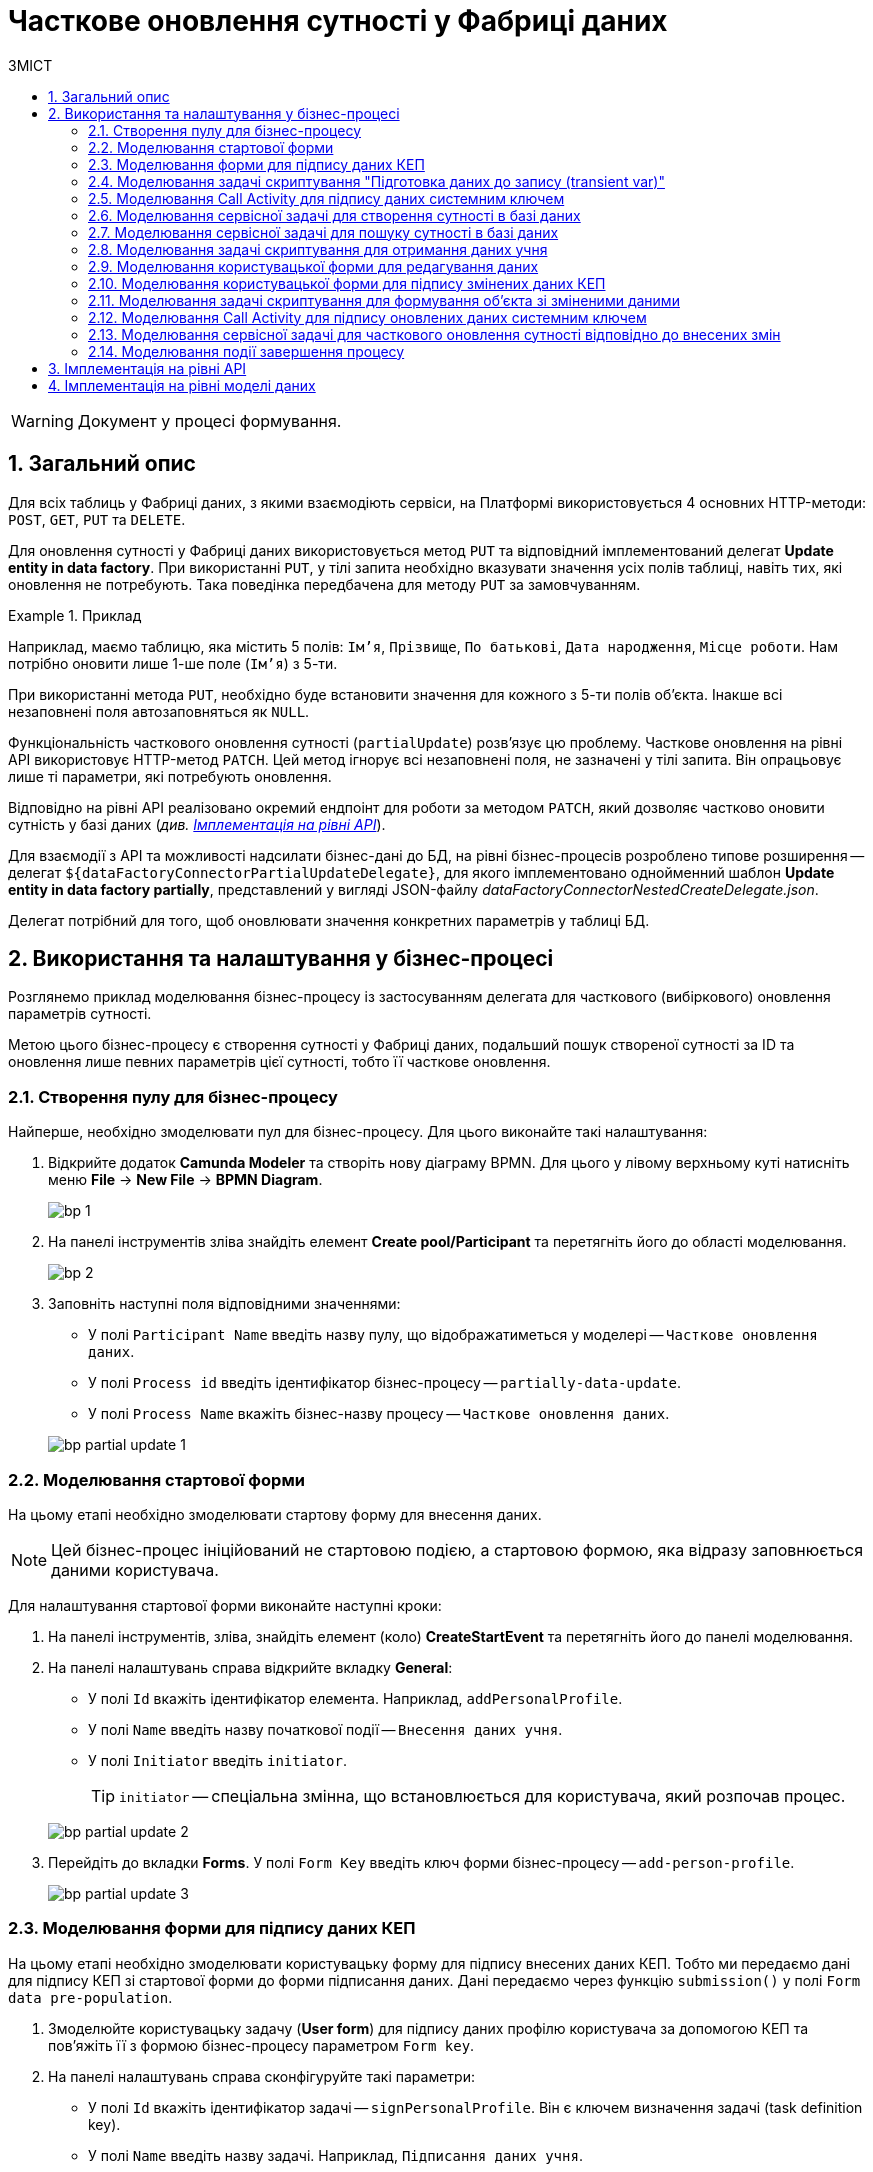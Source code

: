 = Часткове оновлення сутності у Фабриці даних
:toc:
:toc-title: ЗМІСТ
:toclevels: 5
:sectnums:
:sectnumlevels: 5
:sectanchors:

WARNING: Документ у процесі формування.

== Загальний опис

Для всіх таблиць у Фабриці даних, з якими взаємодіють сервіси, на Платформі використовується 4 основних HTTP-методи: `POST`, `GET`, `PUT` та `DELETE`.

Для оновлення сутності у Фабриці даних використовується метод `PUT` та відповідний імплементований делегат *Update entity in data factory*.
При використанні `PUT`, у тілі запита необхідно вказувати значення усіх полів таблиці, навіть тих, які оновлення не потребують. Така поведінка передбачена для методу `PUT` за замовчуванням.

.Приклад
====
Наприклад, маємо таблицю, яка містить 5 полів: `Ім'я`, `Прізвище`, `По батькові`, `Дата народження`, `Місце роботи`. Нам потрібно оновити лише 1-ше поле (`Ім'я`) з 5-ти.

При використанні метода `PUT`, необхідно буде встановити значення для кожного з 5-ти полів об'єкта.
Інакше всі незаповнені поля автозаповняться як `NULL`.
====

Функціональність часткового оновлення сутності (`partialUpdate`) розв'язує цю проблему. Часткове оновлення на рівні API використовує HTTP-метод `PATCH`. Цей метод ігнорує всі незаповнені поля, не зазначені у тілі запита. Він опрацьовує лише ті параметри, які потребують оновлення.

Відповідно на рівні API реалізовано окремий ендпоінт для роботи за методом `PATCH`, який дозволяє частково оновити сутність у базі даних (_див. xref:#api-implementation[]_).

Для взаємодії з API та можливості надсилати бізнес-дані до БД, на рівні бізнес-процесів розроблено типове розширення -- делегат `${dataFactoryConnectorPartialUpdateDelegate}`, для якого імплементовано однойменний шаблон *Update entity in data factory partially*, представлений у вигляді JSON-файлу _dataFactoryConnectorNestedCreateDelegate.json_.

Делегат потрібний для того, щоб оновлювати значення конкретних параметрів у таблиці БД.

== Використання та налаштування у бізнес-процесі

Розглянемо приклад моделювання бізнес-процесу із застосуванням делегата для часткового (вибіркового) оновлення параметрів сутності.

Метою цього бізнес-процесу є створення сутності у Фабриці даних, подальший пошук створеної сутності за ID та оновлення лише певних параметрів цієї сутності, тобто її часткове оновлення.

=== Створення пулу для бізнес-процесу

Найперше, необхідно змоделювати пул для бізнес-процесу. Для цього виконайте такі налаштування:

. Відкрийте додаток *Camunda Modeler* та створіть нову діаграму BPMN. Для цього у лівому верхньому куті натисніть меню *File* -> *New File* -> *BPMN Diagram*.
+
image:registry-develop:bp-modeling/bp/modeling-instruction/bp-1.png[]

. На панелі інструментів зліва знайдіть елемент *Create pool/Participant* та перетягніть його до області моделювання.
+
image:registry-develop:bp-modeling/bp/modeling-instruction/bp-2.png[]

. Заповніть наступні поля відповідними значеннями:

* У полі `Participant Name` введіть назву пулу, що відображатиметься у моделері -- `Часткове оновлення даних`.
* У полі `Process id` введіть ідентифікатор бізнес-процесу -- `partially-data-update`.
* У полі `Process Name` вкажіть бізнес-назву процесу -- `Часткове оновлення даних`.

+
image:bp-modeling/bp/partial-update/bp-partial-update-1.png[]

=== Моделювання стартової форми

На цьому етапі необхідно змоделювати стартову форму для внесення даних.

NOTE: Цей бізнес-процес ініційований не стартовою подією, а стартовою формою, яка відразу заповнюється даними користувача.

Для налаштування стартової форми виконайте наступні кроки:

. На панелі інструментів, зліва, знайдіть елемент (коло) *CreateStartEvent* та перетягніть його до панелі моделювання.
. На панелі налаштувань справа відкрийте вкладку *General*:
* У полі `Id` вкажіть ідентифікатор елемента. Наприклад, `addPersonalProfile`.
* У полі `Name` введіть назву початкової події -- `Внесення даних учня`.
* У полі `Initiator` введіть `initiator`.
+
TIP: `initiator` -- спеціальна змінна, що встановлюється для користувача, який розпочав процес.

+
image:bp-modeling/bp/partial-update/bp-partial-update-2.png[]

. Перейдіть до вкладки *Forms*. У полі `Form Key` введіть ключ форми бізнес-процесу -- `add-person-profile`.

+
image:bp-modeling/bp/partial-update/bp-partial-update-3.png[]

=== Моделювання форми для підпису даних КЕП

На цьому етапі необхідно змоделювати користувацьку форму для підпису внесених даних КЕП. Тобто ми передаємо дані для підпису КЕП зі стартової форми до форми підписання даних. Дані передаємо через функцію `submission()` у полі `Form data pre-population`.

. Змоделюйте користувацьку задачу (*User form*) для підпису даних профілю користувача за допомогою КЕП та пов'яжіть її з формою бізнес-процесу параметром `Form key`.
. На панелі налаштувань справа сконфігуруйте такі параметри:

* У полі `Id` вкажіть ідентифікатор задачі -- `signPersonalProfile`. Він є ключем визначення задачі (task definition key).
* У полі `Name` введіть назву задачі. Наприклад, `Підписання даних учня`.
* У полі `Form key` введіть ключ форми бізнес-процесу -- `sign-person-profile`.
* У полі `Assignee` вкажіть змінну, що використовується для зберігання користувача, який запустив екземпляр процесу, -- `${initiator}`.
* У полі `Form data pre-population` вкажіть дані, які необхідно передати зі стартової форми для підпису. Для цього використовуйте функцію `submission()` -- `${submission('addPersonalProfile').formData}`.
+
image:bp-modeling/bp/partial-update/bp-partial-update-4.png[]

=== Моделювання задачі скриптування "Підготовка даних до запису (transient var)"

Внесені на формі та підписані КЕП дані передаються задачі скриптування (*Script task*), де використовується groovy-скрипт, який формує із цих даних JSON-об'єкт і записує його до змінної `createPersonPayload`.

. Створіть нову задачу, визначте її тип, натиснувши іконку ключа та обравши з меню пункт *Script Task* (Задача скриптування).

. На панелі налаштувань справа заповніть наступні поля:

* У полі `Name` вкажіть назву задачі -- `Підготовка даних для запису (transient var)`.
* У полі `Script Format` вкажіть формат скрипту -- `groovy`.
* У полі `Script Type` вкажіть тип скрипту -- `Inline Script`.
* У полі `Script` введіть безпосередньо groovy-скрипт:
+
.Приклад. Groovy-скрипт, що формує JSON-об'єкт для подальшого запису до БД
====
[source,groovy]
----
def formData = submission('signPersonalProfile').formData

println '11formData11 ' + formData

def cephData = [:]
        cephData['secondName'] = 'Іванович'
        cephData['lastName'] = formData.prop('lastName').value()
        cephData['firstName'] = formData.prop('firstName').value()
        cephData['birthday'] = formData.prop('birthday').value()

println 'cephData' + cephData

def createPersonPayload = S(cephData, 'application/json')
execution.removeVariable('createPersonPayload')
set_transient_variable('createPersonPayload', createPersonPayload)


println 'createPersonPayload ' + createPersonPayload
println 'cephData ' + cephData
----
====
+
image:bp-modeling/bp/partial-update/bp-partial-update-5.png[]

. В результаті виконання задачі, у виводі отримуємо сформований JSON, збережений до змінної `createPersonPayload`, що надалі використовуватиметься у бізнес-процесі.
+
.Приклад. Сформований JSON-об'єкт, збережений до змінної 'createPersonPayload'
====
[source,json]
----
{
"secondName": "string",
"firstName": "string",
"lastName": "string",
"birthday": "2022-02-16T13:17:10.952Z"
}
----
====

=== Моделювання Call Activity для підпису даних системним ключем

Далі необхідно створити Call Activity для виклику глобального підпроцесу підпису даних системним ключем. Call Activity використовує змінну `createPersonPayload`, дані з якої передаються до підпроцесу для подальшого їх підпису.

В результаті виконання підпроцесу, викликаного у Call Activity, дані підписуються системним Ceph-ключем. Ключ зберігається до змінної `createPersonPayloadDerivedKey`.

. Змоделюйте елемент *Call Activity*.
. Перейдіть до панелі налаштувань справа та застосуйте делегат *System digital signature*. Для цього оберіть відповідний шаблон із каталогу (`Open Catolog`).
+
TIP: Приклад налаштування делегата System digital signature наведено за xref:registry-develop:bp-modeling/bp/bp-element-templates-installation-configuration.adoc#element-temp-system-digital-signature[посиланням].

. Виконайте подальші налаштування:

* У полі `Name` вкажіть назву елемента -- `Підписати дані системним ключем`.
* У полі `Input data` вкажіть вхідні дані, які необхідно передати підпроцесу, що викликатиметься -- `${createPersonPayload}`.
* У полі `Output variable name` введіть назву змінної, до якої буде записано системний Ceph-ключ -- `createPersonPayloadDerivedKey`. Він потрібний для додаткового системного підпису у Фабриці даних.
+
NOTE: Ідентифікатор підпроцесу, що викликатиметься, передається у полі `Called Element` і має стале значення `system-signature-bp`. Ці та деякі інші налаштування "вшито" до шаблону з метою спрощення моделювання.
+
image:bp-modeling/bp/partial-update/bp-partial-update-6.png[]

=== Моделювання сервісної задачі для створення сутності в базі даних

Надалі дані використовуються у сервісній задачі для створення профілю користувача.

У задачі необхідно застосувати делегат для створення сутності у базі даних (*Create entity in data factory*), використавши підписані дані (Payload) зі змінної `${createPersonPayload}`, та надіслати запит до відповідного API-ендпоінту (ресурсу) `person-profile`.

Разом із даними передається _токен доступу до ресурсу_, _КЕП_ і _ключ для системного підпису_.

. Змоделюйте нову задачу.
. Визначте її тип, натиснувши іконку ключа та обравши з меню пункт *Service Task* (сервісна задача).
. Перейдіть до панелі налаштувань справа та застосуйте делегат *Create entity in data factory*. Для цього оберіть відповідний шаблон із каталогу (`Open Catalog`).

. Виконайте подальші налаштування:

* У полі `Name` вкажіть назву задачі. Наприклад, `Зберегти дані в БД`.
* У полі `Resource` вкажіть ресурс (API-ендпоінт), куди необхідно виконати запит -- `person-profile`.
+
NOTE: На рівні API ендпоінт виглядає наступним чином: `/<resource name>`, де `<resource name>` -- назва ресурсу. Тобто у полі `Resource` необхідно ввести значення, вказане після косої риски (`/`).

* У полі `Payload` введіть тіло запита -- JSON-об`єкт, тобто дані зі змінної `${createPersonPayload}`, які необхідно зберегти до Фабрики даних.
+
NOTE: Майте на увазі, що необхідно попередньо побудувати цей JSON-об`єкт, тобто `payload`, в рамках задачі скриптування.

* У полі `X-Access-Token` вкажіть токен доступу до ресурсу -- `${completer('signPersonalProfile').accessToken}`.
+
[CAUTION]
====
Токен доступу береться з АБО ініціатора (наприклад, `${initiator().accessToken}`), АБО виконавця задачі (наприклад, `${completer('taskDefinitionId').accessToken}`):

* Якщо перед сервісною задачею у бізнес-процесі немає жодної користувацької задачі, використовуємо токен ініціатора процесу (initiator).

* Якщо перед сервісною задачею є користувацька задача, використовуємо токен виконавця задачі (completer).

Таким чином ми від імені користувача, який АБО запустив бізнес-процес, АБО виконав користувацьку задачу, створюємо сутність у базі даних.
====

* У полі `X-Digital-Signature-source` вкажіть джерело цифрового підпису (КЕП), тобто передайте функції `sign_submission()` ID користувацької форми, де застосовували КЕП -- `${sign_submission('signPersonalProfile').signatureDocumentId}`.

* У полі `X-Digital-Signature-Derived-source` вкажіть джерело системного підпису, тобто змінну, з якої необхідно взяти системний ключ, -- `${createPersonPayloadDerivedKey}`.

* У полі `Result variable` вкажіть назву змінної, до якої необхідно зберегти відповідь від API, -- `response`.
+
IMPORTANT: В результаті виконується транзакція, яка створює сутність із даними профілю користувача у базі даних.
+
image:bp-modeling/bp/partial-update/bp-partial-update-7.png[]

=== Моделювання сервісної задачі для пошуку сутності в базі даних

Далі необхідно знайти внесені дані у БД. Тобто ми використовуємо критерій пошуку (search condition) для пошуку даних, і шукаємо особу за прізвищем, щойно записаним до БД. Тобто нам треба знайти ID користувача за певним критерієм пошуку, а саме за ключем `lastName`.
Результат запишеться до змінної `response`.

. Змоделюйте нову задачу.
. Визначте її тип, натиснувши іконку ключа та обравши з меню пункт *Service Task* (сервісна задача).
. Перейдіть до панелі налаштувань справа та застосуйте делегат *Create entity in data factory*. Для цього оберіть відповідний шаблон із каталогу (`Open Catalog`).

. Виконайте подальші налаштування:

* У полі `Name` вкажіть назву задачі. Наприклад, `Визначення ID запису`.
* Розгорніть секцію *Resource*:
** У полі `Local Variable Assigment` увімкніть опцію визначення локальних змінних -- `On`.
** У полі `Variable Assignment Type` із випадного списку оберіть тип призначення змінної -- `String or Expression`.
** У полі `Variable Assignment Value` введіть значення локальної змінної -- `person-profile-equal-last-name`. Це назва критерію пошуку (search condition) для ресурсу на рівні Фабрики даних для відповідного представлення (view).
+
image:bp-modeling/bp/partial-update/bp-partial-update-8.png[]

* Розгорніть секцію *Search variables*:
** У полі `Local Variable Assigment` увімкніть опцію визначення локальних змінних -- `On`.
** У полі `Variable Assignment Type` із випадного списку оберіть тип призначення змінної -- `Map`, тобто пари "ключ-значення".
** Натисніть `Add Entry` (`+`) та додайте нову пару:
*** у полі `Key` введіть `lastName`, тобто ключ для пошуку параметра у БД. Це дозволить передати параметр пошуку до ресурсу (API-ендпоінт для пошуку даних).
*** у полі `Value` введіть дані користувацької форми, де параметр `lastName` був введений, -- `${submission('signPersonalProfile').formData.prop('lastName').value()}`.
+
image:bp-modeling/bp/partial-update/bp-partial-update-8-1.png[]

* Розгорніть секцію *Access Token*. Введіть токен доступу до ресурсу -- `${completer('signPersonalProfile').accessToken}`.
+
[CAUTION]
====
Токен доступу береться з АБО ініціатора (наприклад, `${initiator().accessToken}`), АБО виконавця задачі (наприклад, `${completer('taskDefinitionId').accessToken}`):

* Якщо перед сервісною задачею у бізнес-процесі немає жодної користувацької задачі, використовуємо токен ініціатора процесу (initiator).

* Якщо перед сервісною задачею є користувацька задача, використовуємо токен виконавця задачі (completer).

Таким чином ми від імені користувача, який АБО запустив бізнес-процес, АБО виконав користувацьку задачу, виконуємо пошук сутності у базі даних.
====

* У полі `Result Variable` вкажіть назву _транзитної_ змінної, до якої буде збережено результат, отриманий в результаті запита, -- `response`.
+
image:bp-modeling/bp/partial-update/bp-partial-update-8-2.png[]

=== Моделювання задачі скриптування для отримання даних учня

На цьому етапі необхідно за допомогою скрипту отримати id елемента із транзитної змінної `response` попередньої задачі. Це необхідно для того, щоб перезаписати результат до іншої, _НЕ транзитної_, змінної, де і зберігатиметься отриманий ID. Нова змінна використовуватиметься далі, під час операції часткового оновлення сутності в БД.

. Створіть нову задачу, визначте її тип, натиснувши іконку ключа та обравши з меню пункт *Script Task* (Задача скриптування).

. На панелі налаштувань справа заповніть наступні поля:

* У полі `Name` вкажіть назву задачі -- `Отримання даних учня`.
* У полі `Script Format` вкажіть формат скрипту -- `groovy`.
* У полі `Script Type` вкажіть тип скрипту -- `Inline Script`.
* У полі `Script` введіть безпосередньо groovy-скрипт:
+
.Приклад. Groovy-скрипт, що отримує ID сутності за параметром і перезаписує його до НЕ транзитної змінної
====
[source,groovy]
----
response.responseBody.elements().get(0).prop('personProfileId').value()
----
====
+
TIP: Тобто скрипт отримує значення першого елемента зі змінної `response`.

* У полі `Result Variable` вкажіть значення нової змінної для перезапису ID.
+
image:bp-modeling/bp/partial-update/bp-partial-update-9.png[]

=== Моделювання користувацької форми для редагування даних

На цьому етапі необхідно змоделювати форму, на якій користувач зможе внести оновлену інформацію щодо профілю учня.

. Змоделюйте користувацьку задачу (*User form*) для підпису даних профілю користувача за допомогою КЕП та пов'яжіть її із формою бізнес-процесу параметром `Form key`.
. На панелі налаштувань справа сконфігуруйте такі параметри:

* У полі `Id` вкажіть ідентифікатор задачі -- `editPersonalProfile`. Він є ключем визначення задачі (task definition key).
* У полі `Name` введіть назву задачі. Наприклад, `Редагування даних учня`.
* У полі `Form key` введіть ключ форми бізнес-процесу -- `edit-person-profile`.
* У полі `Assignee` вкажіть змінну, що використовується для зберігання користувача, який запустив екземпляр процесу, -- `${initiator}`.
* У полі `Form data pre-population` вкажіть дані, які необхідно редагувати, -- `${submission('addPersonalProfile').formData}`.

+
image:bp-modeling/bp/partial-update/bp-partial-update-9-1.png[]

=== Моделювання користувацької форми для підпису змінених даних КЕП

На цьому етапі необхідно змоделювати форму для підпису внесених змін КЕП.

. Змоделюйте користувацьку задачу (*User form*) для підпису даних профілю користувача за допомогою КЕП та пов'яжіть її із формою бізнес-процесу параметром `Form key`.
. На панелі налаштувань справа сконфігуруйте такі параметри:

* У полі `Id` вкажіть ідентифікатор задачі -- `signEditedPersonalProfile`. Він є ключем визначення задачі (task definition key).
* У полі `Name` введіть назву задачі. Наприклад, `Підписати змінені дані`.
* У полі `Form key` введіть ключ форми бізнес-процесу -- `sign-edited-person-profile`.
* У полі `Assignee` вкажіть змінну, що використовується для зберігання користувача, який запустив екземпляр процесу, -- `${initiator}`.
* У полі `Form data pre-population` вкажіть відредаговані дані, які необхідно підписати КЕП, -- `${submission('editPersonalProfile').formData}`.

+
image:bp-modeling/bp/partial-update/bp-partial-update-10.png[]

=== Моделювання задачі скриптування для формування об'єкта зі зміненими даними

Внесені на формі та підписані КЕП дані передаються задачі скриптування (*Script task*), де використовується groovy-скрипт, який формує із цих даних JSON-об'єкт і записує його до змінної `updatePersonPayload`.

. Створіть нову задачу, визначте її тип, натиснувши іконку ключа та обравши з меню пункт *Script Task* (Задача скриптування).

. На панелі налаштувань справа заповніть наступні поля:

* У полі `Name` вкажіть назву задачі -- `Підготовка даних для запису (transient var)`.
* У полі `Script Format` вкажіть формат скрипту -- `groovy`.
* У полі `Script Type` вкажіть тип скрипту -- `Inline Script`.
* У полі `Script` введіть безпосередньо groovy-скрипт:
+
.Приклад. Groovy-скрипт, що формує JSON-об'єкт для подальшого запису до БД
====
[source,groovy]
----
def formData = submission('signEditedPersonalProfile').formData
def cephData = [:]

        cephData['lastName'] = formData.prop('lastName').value()
        cephData['firstName'] = formData.prop('firstName').value()
        cephData['birthday'] = formData.prop('birthday').value()

        set_transient_variable('updatePersonPayload', S(cephData, 'application/json'))
----
====
+
image:bp-modeling/bp/partial-update/bp-partial-update-11.png[]

=== Моделювання Call Activity для підпису оновлених даних системним ключем

Далі необхідно створити Call Activity для виклику глобального підпроцесу підпису даних системним ключем. Call Activity використовує змінну `updatePersonPayload`, дані з якої передаються до підпроцесу для подальшого їх підпису.

В результаті виконання підпроцесу, викликаного у Call Activity, дані підписуються системним Ceph-ключем. Ключ зберігається до змінної `updatePersonPayloadDerivedKey`.

. Змоделюйте елемент *Call Activity*.
. Перейдіть до панелі налаштувань справа та застосуйте делегат *System digital signature*. Для цього оберіть відповідний шаблон із каталогу (`Open Catolog`).
+
TIP: Приклад налаштування делегата System digital signature наведено за xref:registry-develop:bp-modeling/bp/bp-element-templates-installation-configuration.adoc#element-temp-system-digital-signature[посиланням].

. Виконайте подальші налаштування:

* У полі `Name` вкажіть назву елемента -- `Підписати дані системним ключем`.
* У полі `Input data` вкажіть вхідні дані, які необхідно передати підпроцесу, що викликатиметься -- `${updatePersonPayload}`.
* У полі `Output variable name` введіть назву змінної, до якої буде записано системний Ceph-ключ -- `updatePersonPayloadDerivedKey`. Він потрібний для додаткового системного підпису у Фабриці даних.
+
NOTE: Ідентифікатор підпроцесу, що викликатиметься, передається у полі `Called Element` і має стале значення `system-signature-bp`. Ці та деякі інші налаштування "вшито" до шаблону з метою спрощення моделювання.
+
image:bp-modeling/bp/partial-update/bp-partial-update-12.png[]

=== Моделювання сервісної задачі для часткового оновлення сутності відповідно до внесених змін

На цьому етапі необхідно змоделювати сервісну задачу для оновлення сутності відповідно до внесених на формі змін. Це можна зробити за допомогою спеціального делегата.

Розширення *Update entity in data factory partially* -- делегат для часткового оновлення сутності у фабриці даних, який налаштовується за допомогою розробленого однойменного шаблону *Update entity in data factory partially* (_dataFactoryConnectorPartialUpdateDelegate.json_).

NOTE: Перед налаштуванням шаблону в Сamunda Modeler переконайтеся, що папка із застосунком _resources_ -> _element-templates_ містить файл _dataFactoryConnectorPartialUpdateDelegate.json_.

. Створіть *Service Task*.

. На панелі налаштувань справа натисніть кнопку `Open Catalog`, оберіть відповідний шаблон *Update entity in data factory partially* зі списку та натисніть `Apply` для підтвердження.

+
image:bp-modeling/bp/element-temp/partial-update/partial-update-1.png[]

. Сконфігуруйте обраний шаблон:

* У полі `Name` вкажіть назву задачі. Наприклад, `Часткове оновлення виконанно`.
* У полі `Resource` вкажіть ресурс, тобто назву ендпоінту, до якого необхідно звернутися, -- `person-profile`.
+
NOTE: На рівні API ендпоінт виглядає як `/partial/<resource-name>/<resource-id>`, де `<resource-name>` -- назва ресурсу, а `<resource-id>` -- ідентифікатор ресурсу у Фабриці даних. У полі `Resource` необхідно вказати значення між `/partial` та `/<resource-id>`, без косої риски (`/`).

* У полі `Resource id` вкажіть ідентифікатор ресурсу, тобто сутності у Фабриці даних, яку необхідно оновити. Наприклад, `{id}`.
+
[NOTE]
====
Ідентифікатор ресурсу визначається у форматі `UUID`.
Його можна передати як змінну, взяту із попередніх задач бізнес-процесу, або напряму -- як `f7dc68fe-98e1-4d95-b80f-df5ce42cebb9`.
====

* У полі `Payload` введіть тіло запита -- JSON-структуру із параметрами, які необхідно оновити у Фабриці даних. Наприклад, `${updatePersonPayload}`.

* У полі `X-Access-Token` введіть токен доступу до ресурсу. Наприклад, `${completer('signEditedPersonalProfile').accessToken}`.
+
[TIP]
====
Токен доступу береться з АБО ініціатора (наприклад, `$initiator().accessToken}`), АБО виконавця останньої користувацької задачі (наприклад, `${completer('taskDefinitionId').accessToken}`).
====

* У полі `X-Digital-Signature source` вкажіть джерело для Ceph-документа, де зберігається підпис користувача, накладений на дані UI-форми при внесенні, -- `${sign_submission('signEditedPersonalProfile').signatureDocumentId}`.

* У полі `X-Digital-Signature-Derived source` вкажіть джерело для Ceph-документа, де зберігається системний підпис, автоматично накладений на тіло запита, -- `${updatePersonPayloadDerivedKey}`.

* У полі `Result variable` вкажіть назву змінної процесу, до якої необхідно записати результат (за замовчуванням -- `response`).

+
image:bp-modeling/bp/element-temp/partial-update/partial-update-2.png[]

=== Моделювання події завершення процесу

Завершіть бізнес-процес. Для цього змоделюйте подію завершення та у полі `Name` введіть `Завершення процесу`.

image:bp-modeling/bp/partial-update/bp-partial-update-13.png[]


[#api-implementation]
== Імплементація на рівні API

На рівні API Фабрики даних реалізовано окремий ендпоінт для роботи із методом `PATCH` для часткового оновлення сутності у базі даних.

.Параметри запита для часткового оновлення сутності у БД
====
Метод та ресурс: ::
----
PATCH /partial/<resource-name>/<resource-id>
----

Тіло запита: ::
[source,json]
----
{
	"firstName":"Іван",
	"lastName":"Сидоренко",
	"birthday":"2020-01-01"
}
----
====

== Імплементація на рівні моделі даних

На рівні структури даних, у файлі _createSearchConditions.xml_ необхідно додати відповідний changeSet із тегом `<ext:partialUpdate>`. Це дозволить автоматично створити окремий `PATCH`-ендпоінт на рівні API для підтримки функції часткового оновлення сутності.

NOTE: Тег `<ext:partialUpdate>` необхідно додати для кожної таблиці.

.Приклад. changeSet для часткового оновлення сутності у БД
====
[source,xml]
----
<changeSet author="registry owner" id="partial update person_profile">
	<ext:partialUpdate>
		<ext:table name="person_profile">
			<ext:column name="last_name"/>
			<ext:column name="first_name"/>
			<ext:column name="birthday"/>
		</ext:table>
	</ext:partialUpdate>
</changeSet>
----
====
